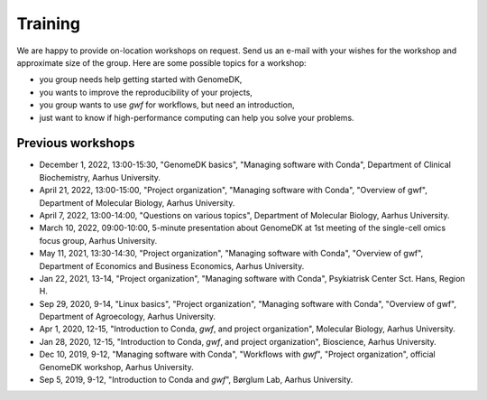 .. _workshops:

========
Training
========

We are happy to provide on-location workshops on request. Send us an e-mail
with your wishes for the workshop and approximate size of the group. Here are
some possible topics for a workshop:

* you group needs help getting started with GenomeDK,
* you wants to improve the reproducibility of your projects,
* you group wants to use *gwf* for workflows, but need an introduction,
* just want to know if high-performance computing can help you solve your
  problems.

Previous workshops
==================

* December 1, 2022, 13:00-15:30, "GenomeDK basics", "Managing software with Conda", Department of Clinical Biochemistry, Aarhus University.
* April 21, 2022, 13:00-15:00, "Project organization", "Managing software with Conda", "Overview of gwf", Department of Molecular Biology, Aarhus University.
* April 7, 2022, 13:00-14:00, "Questions on various topics", Department of Molecular Biology, Aarhus University.
* March 10, 2022, 09:00-10:00, 5-minute presentation about GenomeDK at 1st meeting of the single-cell omics focus group, Aarhus University.
* May 11, 2021, 13:30-14:30, "Project organization", "Managing software with Conda", "Overview of gwf", Department of Economics and Business Economics, Aarhus University.
* Jan 22, 2021, 13-14, "Project organization", "Managing software with Conda", Psykiatrisk Center Sct. Hans, Region H.
* Sep 29, 2020, 9-14, "Linux basics", "Project organization", "Managing software with Conda", "Overview of gwf", Department of Agroecology, Aarhus University.
* Apr 1, 2020, 12-15, "Introduction to Conda, *gwf*, and project organization", Molecular Biology, Aarhus University.
* Jan 28, 2020, 12-15, "Introduction to Conda, *gwf*, and project organization", Bioscience, Aarhus University.
* Dec 10, 2019, 9-12, "Managing software with Conda", "Workflows with *gwf*", "Project organization", official GenomeDK workshop, Aarhus University.
* Sep 5, 2019, 9-12, "Introduction to Conda and *gwf*", Børglum Lab, Aarhus University.


